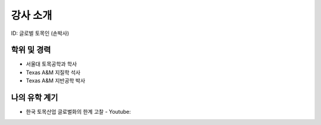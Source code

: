 강사 소개
=========
ID: 글로벌 토목인 (손박사)

학위 및 경력
------------

- 서울대 토목공학과 학사
- Texas A&M 지질학 석사
- Texas A&M 지반공학 박사

나의 유학 계기
--------------

- 한국 토목산업 글로벌화의 한계 고찰 - Youtube:
